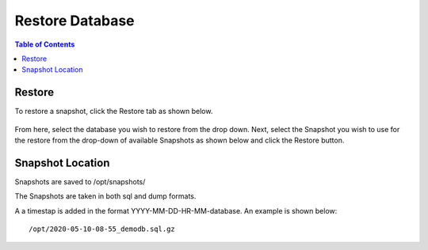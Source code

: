 .. This is a comment. Note how any initial comments are moved by
   transforms to after the document title, subtitle, and docinfo.

.. demo.rst from: http://docutils.sourceforge.net/docs/user/rst/demo.txt

.. |EXAMPLE| image:: static/yi_jing_01_chien.jpg
   :width: 1em

******************
Restore Database
******************

.. contents:: Table of Contents

Restore
=============

To restore a snapshot, click the Restore tab as shown below.

      .. image:: _static/restore-tab.png

      
From here, select the database you wish to restore from the drop down.  Next, select the Snapshot you wish to use for the restore from the drop-down of available Snapshots as shown below and click the Restore button.  


      .. image:: _static/restore-panel.png
      
      
      
Snapshot Location
===================
      
Snapshots are saved to /opt/snapshots/

The Snapshots are taken in both sql and dump formats.

A a timestap is added in the format YYYY-MM-DD-HR-MM-database.  An example is shown below::

   /opt/2020-05-10-08-55_demodb.sql.gz




